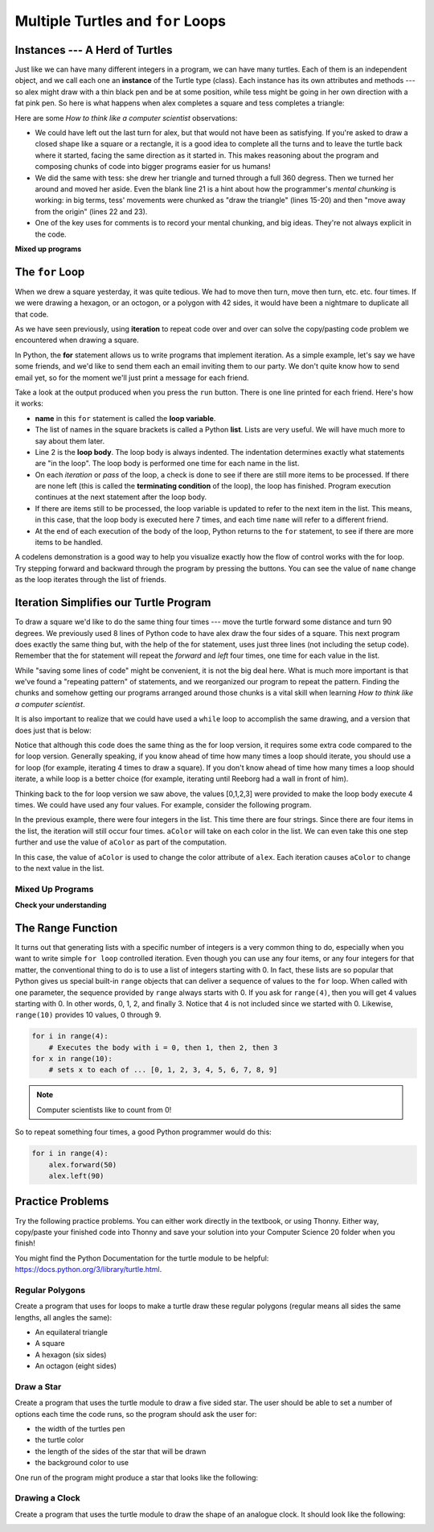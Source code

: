 
.. qnum::
    :prefix: for-loops-intro-
    :start: 1

Multiple Turtles and ``for`` Loops
=============================================

Instances --- A Herd of Turtles
-------------------------------

Just like we can have many different integers in a program, we can have many
turtles.  Each of them is an independent object, and we call each one an **instance** of the Turtle type (class).  Each instance has its own
attributes and methods --- so alex might draw with a thin black pen and be at
some position, while tess might be going in her own direction with a fat pink
pen.  So here is what happens when alex completes a square and tess
completes a triangle:

.. activecode:: for-loops-1
    :nocodelens:

    # Set up the window and its attributes
    import turtle
    wn = turtle.Screen()
    wn.bgcolor("lightgreen")

    # create tess and set some attributes
    tess = turtle.Turtle()
    tess.color("hotpink")
    tess.pensize(5)

    # create alex, who is a second turtle object
    alex = turtle.Turtle()

    # Let tess draw an equilateral triangle
    tess.forward(80)
    tess.left(120)
    tess.forward(80)
    tess.left(120)
    tess.forward(80)
    tess.left(120)

    # turn tess around, and move her away from the origin
    tess.right(180)
    tess.forward(80)

    # make alex draw a square
    alex.forward(50)
    alex.left(90)
    alex.forward(50)
    alex.left(90)
    alex.forward(50)
    alex.left(90)
    alex.forward(50)
    alex.left(90)

    wn.exitonclick()


Here are some *How to think like a computer scientist* observations:

* We could have left out the last turn for alex, but that would not have been
  as satisfying.  If you're asked to draw a closed shape like a square or a
  rectangle, it is a good idea to complete all the turns and to leave the
  turtle back where it started, facing the same direction as it started in.
  This makes reasoning about the program and composing chunks of code into
  bigger programs easier for us humans!
* We did the same with tess: she drew her triangle and turned through a full
  360 degress.  Then we turned her around and moved her aside.  Even the blank
  line 21 is a hint about how the programmer's *mental chunking* is working: in
  big terms, tess' movements were chunked as "draw the triangle"  (lines 15-20)
  and then "move away from the origin" (lines 22 and 23).
* One of the key uses for comments is to record your mental chunking, and big
  ideas. They're not always explicit in the code.


**Mixed up programs**

.. parsonsprob:: for-loops-parsons-1

    The following program has one turtle, "jamal", draw a capital L in blue and then another, "tina", draw a line to the west in orange as shown to the left, <img src="../../_static/parsons/TwoTurtles1.png" width="150" align="left" hspace="10" vspace="5" />.  The program should do all set-up, have "jamal" draw the L, and then have "tina" draw the line.   Finally, it should set the window to close when the user clicks in it.<br /><br /><p>Drag the blocks of statements from the left column to the right column and put them in the right order.  Then click on <i>Check Me</i> to see if you are right. You will be told if any of the lines are in the wrong order.</p>
    -----
    import turtle
    wn = turtle.Screen()
    =====        
    jamal = turtle.Turtle()
    jamal.pensize(10)
    jamal.color("blue")                                 
    jamal.right(90)
    jamal.forward(150)
    ===== 
    jamal.left(90)
    jamal.forward(75)
    =====
    tina = turtle.Turtle()
    tina.pensize(10)
    tina.color("orange")
    tina.left(180)
    tina.forward(75)
    =====
    wn.exitonclick()

.. parsonsprob:: for-loops-parsons-2

    The following program has one turtle, "jamal", draw a line to the north in blue and then another, "tina", draw a line to the east in orange as shown to the left, <img src="../../_static/parsons/TwoTurtlesL.png" width="150" align="left" hspace="10" vspace="5" />.  The program should import the turtle module, get the window to draw on, create the turtle "jamal", have it draw a line to the north, then create the turtle "tina", and have it draw a line to the east.  Finally, it should set the window to close when the user clicks in it.<br /><br /><p>Drag the blocks of statements from the left column to the right column and put them in the right order.  Then click on <i>Check Me</i> to see if you are right. You will be told if any of the lines are in the wrong order.</p> 
    -----
    import turtle
    =====
    wn = turtle.Screen()
    =====    
    jamal = turtle.Turtle()
    jamal.color("blue") 
    jamal.pensize(10)   
    =====                               
    jamal.left(90)
    jamal.forward(150)
    =====
    tina = turtle.Turtle()
    tina.pensize(10)  
    tina.color("orange")
    tina.forward(150)
    =====
    wn.exitonclick()


The ``for`` Loop
----------------

When we drew a square yesterday, it was quite tedious.  We had to move then turn, move
then turn, etc. etc. four times.  If we were drawing a hexagon, or an octogon,
or a polygon with 42 sides, it would have been a nightmare to duplicate all that code.

As we have seen previously, using **iteration** to repeat code over and over can solve the copy/pasting code problem we encountered when drawing a square.

In Python, the **for** statement allows us to write programs that implement iteration.   As a simple example, let's say we have some friends, and
we'd like to send them each an email inviting them to our party.  We
don't quite know how to send email yet, so for the moment we'll just print a
message for each friend.

.. activecode:: for-loops-2
    :nocanvas:

    for name in ["Joe", "Amy", "Brad", "Angelina", "Zuki", "Thandi", "Paris"]:
        print("Hi", name, "Please come to my party on Saturday!")

Take a look at the output produced when you press the ``run`` button.  There is one line printed for each friend.  Here's how it works:

* **name** in this ``for`` statement is called the **loop variable**.
* The list of names in the square brackets is called a Python **list**.  
  Lists are very useful.  We will have much more to say about them later.
* Line 2  is the **loop body**.  The loop body is always
  indented. The indentation determines exactly what statements are "in the
  loop".  The loop body is performed one time for each name in the list.
* On each *iteration* or *pass* of the loop, a check is done to see if
  there are still more items to be processed.  If there are none left (this is
  called the **terminating condition** of the loop), the loop has finished.
  Program execution continues at the next statement after the loop body.
* If there are items still to be processed, the loop variable is updated to
  refer to the next item in the list.  This means, in this case, that the loop
  body is executed here 7 times, and each time ``name`` will refer to a different
  friend.
* At the end of each execution of the body of the loop, Python returns
  to the ``for`` statement, to see if there are more items to be handled.


A codelens demonstration is a good way to help you visualize exactly how the flow of control
works with the for loop.  Try stepping forward and backward through the program by pressing
the buttons.  You can see the value of ``name`` change as the loop iterates through the list of friends.

.. codelens:: for-loops-codelens-1

    for name in ["Joe", "Amy", "Brad", "Angelina", "Zuki", "Thandi", "Paris"]:
        print("Hi ", name, "  Please come to my party on Saturday!")


Iteration Simplifies our Turtle Program
---------------------------------------

To draw a square we'd like to do the same thing four times --- move the turtle forward some distance and turn 90 degrees.  We previously used 8 lines of Python code to have alex draw the four sides of a
square.  This next program does exactly the same thing but, with the help of the for statement, uses just three lines (not including the setup code).  Remember that the for statement will repeat the `forward` and `left` four times, one time for each value in the list.

.. activecode:: ch03_for1
    :nocodelens:

    import turtle

    # setup the drawing environment
    wn = turtle.Screen()
    alex = turtle.Turtle()

    # the following repeats 4 times
    for i in [0, 1, 2, 3]:
       alex.forward(50)
       alex.left(90)

    wn.exitonclick()


While "saving some lines of code" might be convenient, it is not the big
deal here.  What is much more important is that we've found a "repeating
pattern" of statements, and we reorganized our program to repeat the pattern.
Finding the chunks and somehow getting our programs arranged around those
chunks is a vital skill when learning *How to think like a computer scientist*.

It is also important to realize that we could have used a ``while`` loop to accomplish the same drawing, and a version that does just that is below:

.. activecode:: ch03_for123
    :nocodelens:

    import turtle

    # setup the drawing environment
    wn = turtle.Screen()
    alex = turtle.Turtle()

    # the following repeats 4 times
    counter = 0
    while counter < 4:
       alex.forward(50)
       alex.left(90)
       counter = counter + 1

    wn.exitonclick()

Notice that although this code does the same thing as the for loop version, it requires some extra code compared to the for loop version. Generally speaking, if you know ahead of time how many times a loop should iterate, you should use a for loop (for example, iterating 4 times to draw a square). If you don't know ahead of time how many times a loop should iterate, a while loop is a better choice (for example, iterating until Reeborg had a wall in front of him). 

Thinking back to the for loop version we saw above, the values [0,1,2,3] were provided to make the loop body execute 4 times. We could have used any four values. For example, consider the following program.


.. activecode:: ch03_forcolor
    :nocodelens:

    import turtle

    # setup the drawing environment
    wn = turtle.Screen()
    alex = turtle.Turtle()

    # the following repeats 4 times
    for i in [0, 1, 2, 3]:
       alex.forward(50)
       alex.left(90)

    wn.exitonclick()


In the previous example, there were four integers in the list.  This time there are four strings.  Since there are four items in the list, the iteration will still occur four times.  ``aColor`` will
take on each color in the list.  We can even take this one step further and use the value of ``aColor`` as part of the computation.

.. activecode:: colorlist
    :nocodelens:

    import turtle

    # setup the drawing environment
    wn = turtle.Screen()
    alex = turtle.Turtle()

    for aColor in ["yellow", "red", "purple", "blue"]:
       alex.color(aColor)
       alex.forward(50)
       alex.left(90)

    wn.exitonclick()


In this case, the value of ``aColor`` is used to change the color attribute of ``alex``.  Each iteration causes ``aColor`` to change to the next value in the list.


Mixed Up Programs
~~~~~~~~~~~~~~~~~~

.. parsonsprob:: 3_8

    The following program uses a turtle to draw a triangle as shown to the left, <img src="../../_static/parsons/TurtleTriangle.png" width="150" align="left" hspace="10" vspace="5"/> but the lines are mixed up.  The program should do all necessary set-up and create the turtle.  After that, iterate (loop) 3 times, and each time through the loop the turtle should go forward 175 pixels, and then turn left 120 degrees.  After the loop, set the window to close when the user clicks in it.<br /><br /><p>Drag the blocks of statements from the left column to the right column and put them in the right order with the correct indention.  Click on <i>Check Me</i> to see if you are right. You will be told if any of the lines are in the wrong order or are incorrectly indented.</p> 
    -----
    import turtle 
    =====         
    wn = turtle.Screen()
    marie = turtle.Turtle()
    =====
    # repeat 3 times
    for i in [0,1,2]:  
    =====   
     marie.forward(175)
    =====
     marie.left(120)
    =====
    wn.exitonclick()


.. parsonsprob:: 3_9

    The following program uses a turtle to draw a rectangle as shown to the left, <img src="../../_static/parsons/TurtleRect.png" width="150" align="left" hspace="10" vspace="5" /> but the lines are mixed up.  The program should do all necessary set-up and create the turtle.  After that, iterate (loop) 2 times, and each time through the loop the turtle should go forward 175 pixels, turn right 90 degrees, go forward 150 pixels, and turn right 90 degrees.  After the loop, set the window to close when the user clicks in it.<br /><br /><p>Drag the blocks of statements from the left column to the right column and put them in the right order with the correct indention.  Click on <i>Check Me</i> to see if you are right. You will be told if any of the lines are in the wrong order or are incorrectly indented.</p>  
    -----
    import turtle          
    wn = turtle.Screen()
    carlos = turtle.Turtle()
    =====
    # repeat 2 times
    for i in [1,2]:  
    =====   
        carlos.forward(175)
    =====
        carlos.right(90)
    =====  
        carlos.forward(150)
        carlos.right(90)
    =====
    wn.exitonclick()


**Check your understanding**

.. mchoice:: test_question3_4_1
    :answer_a: 1
    :answer_b: 5
    :answer_c: 6
    :answer_d: 10
    :correct: c
    :feedback_a: The loop body prints one line, but the body will execute exactly one time for each element in the list [5, 4, 3, 2, 1, 0].
    :feedback_b: Although the biggest number in the list is 5, there are actually 6 elements in the list.
    :feedback_c: The loop body will execute (and print one line) for each of the 6 elements in the list [5, 4, 3, 2, 1, 0].
    :feedback_d: The loop body will not execute more times than the number of elements in the list.

    In the following code, how many lines does this code print?

    .. code-block:: python

        for number in [5, 4, 3, 2, 1, 0]:
            print("I have", number, "cookies.  I'm going to eat one.")


.. mchoice:: test_question3_4_2
    :answer_a: They are indented to the same degree from the loop header.
    :answer_b: There is always exactly one line in the loop body.
    :answer_c: The loop body ends with a semi-colon (;) which is not shown in the code above.
    :correct: a
    :feedback_a: The loop body can have any number of lines, all indented from the loop header.
    :feedback_b: The loop body may have more than one line.
    :feedback_c: Python does not need semi-colons in its syntax, but relies mainly on indentation.

    How does python know what statements are contained in the loop body?


.. mchoice:: test_question3_4_3
    :answer_a: 2
    :answer_b: 4
    :answer_c: 5
    :answer_d: 1
    :correct: b
    :feedback_a: Python gives number the value of items in the list, one at a time, in order (from left to right).  number gets a new value each time the loop repeats.
    :feedback_b: Yes, Python will process the items from left to right so the first time the value of number is 5 and the second time it is 4.
    :feedback_c: Python gives number the value of items in the list, one at a time, in order.  number gets a new value each time the loop repeats.
    :feedback_d: Python gives number the value of items in the list, one at a time, in order (from left to right).  number gets a new value each time the loop repeats.

    In the following code, what is the value of number the second time Python executes the loop?

    .. code-block:: python

        for number in [5, 4, 3, 2, 1, 0]:
            print("I have", number, "cookies.  I'm going to eat one.")

The Range Function
-------------------

It turns out that generating lists with a specific number of integers is a very common thing to do, especially when you
want to write simple ``for loop`` controlled iteration.  Even though you can use any four items, or any four integers for that matter, the conventional thing to do is to use a list of integers starting with 0.
In fact, these lists are so popular that Python gives us special built-in
``range`` objects
that can deliver a sequence of values to
the ``for`` loop.  When called with one parameter, the sequence provided by ``range`` always starts with 0.  If you ask for ``range(4)``, then you will get 4 values starting with 0.  In other words, 0, 1, 2, and finally 3.  Notice that 4 is not included since we started with 0.  Likewise, ``range(10)`` provides 10 values, 0 through 9.

.. sourcecode:: python

      for i in range(4):
          # Executes the body with i = 0, then 1, then 2, then 3
      for x in range(10):
          # sets x to each of ... [0, 1, 2, 3, 4, 5, 6, 7, 8, 9]

.. note::

    Computer scientists like to count from 0!


So to repeat something four times, a good Python programmer would do this:

.. sourcecode:: python

    for i in range(4):
        alex.forward(50)
        alex.left(90)


Practice Problems
------------------

Try the following practice problems. You can either work directly in the textbook, or using Thonny. Either way, copy/paste your finished code into Thonny and save your solution into your Computer Science 20 folder when you finish!

You might find the Python Documentation for the turtle module to be helpful: `https://docs.python.org/3/library/turtle.html <https://docs.python.org/3/library/turtle.html>`_.


Regular Polygons
~~~~~~~~~~~~~~~~~~~~~~~~~

Create a program that uses for loops to make a turtle draw these regular polygons (regular means all sides the same lengths, all angles the same):

- An equilateral triangle
- A square
- A hexagon (six sides) 
- An octagon (eight sides)
   
.. activecode:: practice_problem_turtle_for_loops_1
    :nocodelens:

    # Drawing Regular Polygons

    import turtle


Draw a Star
~~~~~~~~~~~~~~~~~~~~~~~~~~

Create a program that uses the turtle module to draw a five sided star. The user should be able to set a number of options each time the code runs, so the program should ask the user for: 

-  the width of the turtles pen
-  the turtle color
-  the length of the sides of the star that will be drawn
-  the background color to use

One run of the program might produce a star that looks like the following:

.. image:: images/star1.png


.. activecode:: practice_problem_turtle_for_loops_2
    :nocodelens:

    # Drawing a Star

    import turtle


Drawing a Clock
~~~~~~~~~~~~~~~~~~~~~~~~~~

Create a program that uses the turtle module to draw the shape of an analogue clock. It should look like the following:

.. image:: images/tess_clock1.png


.. activecode:: practice_problem_turtle_for_loops_3
    :nocodelens:

    # Drawing a Clock

    import turtle
